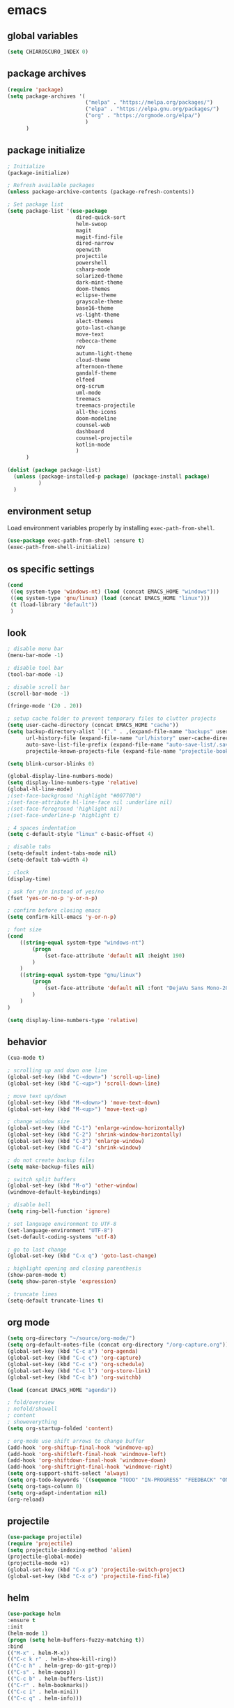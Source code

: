 * emacs
** global variables
#+BEGIN_SRC emacs-lisp
  (setq CHIAROSCURO_INDEX 0)
#+END_SRC
** package archives
#+BEGIN_SRC emacs-lisp
  (require 'package)
  (setq package-archives '(
                           ("melpa" . "https://melpa.org/packages/")
                           ("elpa" . "https://elpa.gnu.org/packages/")
                           ("org" . "https://orgmode.org/elpa/")
                           )
        )
#+END_SRC
** package initialize
#+BEGIN_SRC emacs-lisp
  ; Initialize
  (package-initialize)

  ; Refresh available packages
  (unless package-archive-contents (package-refresh-contents))

  ; Set package list
  (setq package-list '(use-package
                        dired-quick-sort
                        helm-swoop
                        magit
                        magit-find-file
                        dired-narrow
                        openwith
                        projectile
                        powershell
                        csharp-mode
                        solarized-theme
                        dark-mint-theme
                        doom-themes
                        eclipse-theme
                        grayscale-theme
                        base16-theme
                        vs-light-theme
                        alect-themes
                        goto-last-change
                        move-text
                        rebecca-theme
                        nov
                        autumn-light-theme
                        cloud-theme
                        afternoon-theme
                        gandalf-theme
                        elfeed
                        org-scrum
                        uml-mode
                        treemacs
                        treemacs-projectile
                        all-the-icons
                        doom-modeline
                        counsel-web
                        dashboard
                        counsel-projectile
                        kotlin-mode
                        )
        )

  (dolist (package package-list)
    (unless (package-installed-p package) (package-install package)
            )
    )
#+END_SRC
** environment setup
Load environment variables properly by installing =exec-path-from-shell=.
#+BEGIN_SRC emacs-lisp
  (use-package exec-path-from-shell :ensure t)
  (exec-path-from-shell-initialize)
#+END_SRC
** os specific settings
#+BEGIN_SRC emacs-lisp
  (cond
   ((eq system-type 'windows-nt) (load (concat EMACS_HOME "windows")))
   ((eq system-type 'gnu/linux) (load (concat EMACS_HOME "linux")))
   (t (load-library "default"))
   )
#+END_SRC
** look
#+BEGIN_SRC emacs-lisp
  ; disable menu bar
  (menu-bar-mode -1)

  ; disable tool bar
  (tool-bar-mode -1)

  ; disable scroll bar
  (scroll-bar-mode -1)

  (fringe-mode '(20 . 20))

  ; setup cache folder to prevent temporary files to clutter projects
  (setq user-cache-directory (concat EMACS_HOME "cache"))
  (setq backup-directory-alist `(("." . ,(expand-file-name "backups" user-cache-directory)))
        url-history-file (expand-file-name "url/history" user-cache-directory)
        auto-save-list-file-prefix (expand-file-name "auto-save-list/.saves-" user-cache-directory)
        projectile-known-projects-file (expand-file-name "projectile-bookmarks.eld" user-cache-directory))

  (setq blink-cursor-blinks 0)

  (global-display-line-numbers-mode)
  (setq display-line-numbers-type 'relative)
  (global-hl-line-mode)
  ;(set-face-background 'highlight "#007700")
  ;(set-face-attribute hl-line-face nil :underline nil)
  ;(set-face-foreground 'highlight nil)
  ;(set-face-underline-p 'highlight t)

  ; 4 spaces indentation
  (setq c-default-style "linux" c-basic-offset 4)

  ; disable tabs
  (setq-default indent-tabs-mode nil)
  (setq-default tab-width 4)

  ; clock
  (display-time)

  ; ask for y/n instead of yes/no
  (fset 'yes-or-no-p 'y-or-n-p)

  ; confirm before closing emacs
  (setq confirm-kill-emacs 'y-or-n-p)

  ; font size
  (cond
      ((string-equal system-type "windows-nt")
          (progn
              (set-face-attribute 'default nil :height 190)
          )
      )
      ((string-equal system-type "gnu/linux")
          (progn
              (set-face-attribute 'default nil :font "DejaVu Sans Mono-20")
          )
      )
  )

  (setq display-line-numbers-type 'relative)
#+END_SRC
** behavior
#+BEGIN_SRC emacs-lisp
  (cua-mode t)

  ; scrolling up and down one line
  (global-set-key (kbd "C-<down>") 'scroll-up-line)
  (global-set-key (kbd "C-<up>") 'scroll-down-line)

  ; move text up/down
  (global-set-key (kbd "M-<down>") 'move-text-down)
  (global-set-key (kbd "M-<up>") 'move-text-up)

  ; change window size
  (global-set-key (kbd "C-1") 'enlarge-window-horizontally)
  (global-set-key (kbd "C-2") 'shrink-window-horizontally)
  (global-set-key (kbd "C-3") 'enlarge-window)
  (global-set-key (kbd "C-4") 'shrink-window)

  ; do not create backup files
  (setq make-backup-files nil)

  ; switch split buffers
  (global-set-key (kbd "M-o") 'other-window)
  (windmove-default-keybindings)

  ; disable bell
  (setq ring-bell-function 'ignore)

  ; set language environment to UTF-8
  (set-language-environment "UTF-8")
  (set-default-coding-systems 'utf-8)

  ; go to last change
  (global-set-key (kbd "C-x q") 'goto-last-change)

  ; highlight opening and closing parenthesis
  (show-paren-mode t)
  (setq show-paren-style 'expression)

  ; truncate lines
  (setq-default truncate-lines t)
#+END_SRC
** org mode
#+BEGIN_SRC emacs-lisp
  (setq org-directory "~/source/org-mode/")
  (setq org-default-notes-file (concat org-directory "/org-capture.org"))
  (global-set-key (kbd "C-c a") 'org-agenda)
  (global-set-key (kbd "C-c c") 'org-capture)
  (global-set-key (kbd "C-c s") 'org-schedule)
  (global-set-key (kbd "C-c l") 'org-store-link)
  (global-set-key (kbd "C-c b") 'org-switchb)

  (load (concat EMACS_HOME "agenda"))

  ; fold/overview
  ; nofold/showall
  ; content
  ; showeverything
  (setq org-startup-folded 'content)

  ; org-mode use shift arrows to change buffer
  (add-hook 'org-shiftup-final-hook 'windmove-up)
  (add-hook 'org-shiftleft-final-hook 'windmove-left)
  (add-hook 'org-shiftdown-final-hook 'windmove-down)
  (add-hook 'org-shiftright-final-hook 'windmove-right)
  (setq org-support-shift-select 'always)
  (setq org-todo-keywords '((sequence "TODO" "IN-PROGRESS" "FEEDBACK" "ON-HOLD" "|" "DONE" "DELEGATED")))
  (setq org-tags-column 0)
  (setq org-adapt-indentation nil)
  (org-reload)
#+END_SRC
** projectile
#+BEGIN_SRC emacs-lisp
  (use-package projectile)
  (require 'projectile)
  (setq projectile-indexing-method 'alien)
  (projectile-global-mode)
  (projectile-mode +1)
  (global-set-key (kbd "C-x p") 'projectile-switch-project)
  (global-set-key (kbd "C-x o") 'projectile-find-file)
#+END_SRC
** helm
#+BEGIN_SRC emacs-lisp
  (use-package helm
  :ensure t
  :init
  (helm-mode 1)
  (progn (setq helm-buffers-fuzzy-matching t))
  :bind
  (("M-x" . helm-M-x))
  (("C-c k r" . helm-show-kill-ring))
  (("C-c h" . helm-grep-do-git-grep))
  (("C-s" . helm-swoop))
  (("C-c b" . helm-buffers-list))
  (("C-r" . helm-bookmarks))
  (("C-c i" . helm-mini))
  (("C-c q" . helm-info)))
#+END_SRC
** dired
#+BEGIN_SRC emacs-lisp
  ; dired move up folder with "b"
  (add-hook 'dired-mode-hook
            (lambda ()
              (define-key dired-mode-map (kbd "b")
                (lambda () (interactive) (find-alternate-file ".."))
                )
            )
  )

  (global-set-key (kbd "C-c f") 'find-name-dired)

  ; prevent warning to show on windows machine
  ; connected with dired-quick-sort
  ;(cond
  ; ((string-equal system-type "windows-nt")
  ;  (progn
  ;    (setq ls-lisp-use-insert-directory-program t)
  ;   )
  ; )
  ;)
  ; "S" opens the menu
  ;(use-package dired-quick-sort)
  ;(require 'dired-quick-sort)
  ;(dired-quick-sort-setup)

  ; open file in dired with eww, shortcut: e
  ; (define-key dired-mode-map "e" (lambda () (interactive) (eww-open-file (dired-get-file-for-visit))))

  (use-package dired-narrow
    :ensure t
    :config
    (bind-key "C-x f" #'dired-narrow)
    ;(bind-key "C-f" #'dired-narrow-fuzzy)
  )

  ;(use-package dired-subtree
  ;  :ensure t
  ;  :after dired
  ;  :config
  ;  (bind-key "C-c 1" #'dired-subtree-toggle)
  ;)
#+END_SRC
** lsp
*** Company
Complete anything aka Company provides auto-completion. Company-capf is enabled by default when you start LSP on a project. You can also invoke ~M-x company-capf~ to enable capf (completion at point function).
#+begin_src emacs-lisp
  (use-package company :ensure t)
#+end_src

*** Yasnippet
Yasnippet is a template system for Emacs. It allows you to type abbreviation and complete the associated text.
#+begin_src emacs-lisp
  (use-package yasnippet :config (yas-global-mode))
  (use-package yasnippet-snippets :ensure t)
#+end_src

E.g. In java mode, if you type ~pr~ and hit ~<TAB>~ it should complete to ~System.out.println("text");~

To create a new snippet you can use ~yas-new-snippet~ command.

*** FlyCheck
FlyCheck checks for errors in code at run-time.
#+begin_src emacs-lisp
  (use-package flycheck :ensure t :init (global-flycheck-mode))
#+end_src

*** Dap Mode
Emacs Debug Adapter Protocol aka DAP Mode allows us to debug your program. Below we will integrate ~dap-mode~ with ~dap-hydra~. ~Dap-hydra~ shows keys you can use to enable various options and jump through code at runtime. After we install dap-mode we will also install ~dap-java~.

#+begin_src emacs-lisp
  (use-package dap-mode
    :ensure t
    :after (lsp-mode)
    :functions dap-hydra/nil
    :config
    (require 'dap-java)
    :bind (:map lsp-mode-map
           ("<f5>" . dap-debug)
           ("M-<f5>" . dap-hydra))
    :hook ((dap-mode . dap-ui-mode)
      (dap-session-created . (lambda (&_rest) (dap-hydra)))
      (dap-terminated . (lambda (&_rest) (dap-hydra/nil)))))

  (use-package dap-java :ensure nil)
#+end_src

*** Treemacs
Treemacs provides UI elements used for LSP UI. Let's install lsp-treemacs and its dependency treemacs. We will also Assign ~M-9~ to show error list.
#+begin_src emacs-lisp
  (use-package lsp-treemacs
    :after (lsp-mode treemacs)
    :ensure t
    :commands lsp-treemacs-errors-list
    :bind (:map lsp-mode-map
           ("M-9" . lsp-treemacs-errors-list)))

  (use-package treemacs
    :ensure t
    :commands (treemacs)
    :after (lsp-mode)
    )

  (setq treemacs-no-png-images t)
#+end_src

*** LSP UI
LSP UI is used in various packages that require UI elements in LSP. E.g ~lsp-ui-flycheck-list~ opens a windows where you can see various coding errors while you code. You can use ~C-c l T~ to toggle several UI elements. We have also remapped some of the xref-find functions, so that we can easily jump around between symbols using ~M-.~, ~M-,~ and ~M-?~ keys.

#+begin_src emacs-lisp
  (use-package lsp-ui
    :ensure t
    :after (lsp-mode)
    :bind (:map lsp-ui-mode-map
                ([remap xref-find-definitions] . lsp-ui-peek-find-definitions)
                ([remap xref-find-references] . lsp-ui-peek-find-references))
    :init (setq lsp-ui-doc-delay 1.5
                lsp-ui-doc-position 'bottom
                lsp-ui-doc-max-width 100
                )
    )
#+end_src

Go through this [[https://github.com/emacs-lsp/lsp-ui/blob/master/lsp-ui-doc.el][link]] to see what other parameters are provided.

*** Helm LSP
Helm-lsp provides various functionality to work with the code. E.g Code actions like adding *getter, setter, toString*, refactoring etc. You can use ~helm-lsp-workspace-symbol~ to find various symbols (classes) within your workspace.

LSP's built in symbol explorer uses ~xref-find-apropos~ to provide symbol navigation. Below we will replace that with helm version. After that you can use ~C-c l g a~ to find workspace symbols in a more intuitive way.

#+begin_src emacs-lisp
  (use-package helm-lsp
    :ensure t
    :after (lsp-mode)
    :commands (helm-lsp-workspace-symbol)
    :init (define-key lsp-mode-map [remap xref-find-apropos] #'helm-lsp-workspace-symbol)
    )
#+end_src

*** Install LSP Package
Let's install the main package for lsp. Here we will integrate lsp with which-key. This way, when we type the prefix key ~C-c l~ we get additional help for compliting the command.

#+begin_src emacs-lisp
  (use-package lsp-mode
    :ensure t
    :hook (
           (lsp-mode . lsp-enable-which-key-integration)
           (java-mode . #'lsp-deferred)
           )
    :init (setq
           lsp-keymap-prefix "C-c l"              ; this is for which-key integration documentation, need to use lsp-mode-map
           lsp-enable-file-watchers nil
           read-process-output-max (* 1024 1024)  ; 1 mb
           lsp-completion-provider :capf
           lsp-idle-delay 0.500
           )
    :config
    (setq lsp-intelephense-multi-root nil) ; don't scan unnecessary projects
    (with-eval-after-load 'lsp-intelephense
      (setf (lsp--client-multi-root (gethash 'iph lsp-clients)) nil)
      )
    (define-key lsp-mode-map (kbd "C-c l") lsp-command-map)
    )
#+end_src

You can start LSP server in a java project by using ~C-c l s s~. Once you type ~C-c l~ ~which-key~ package should guide you through rest of the options. In above setting I have added some memory management settings as suggested in [[https://emacs-lsp.github.io/lsp-mode/page/performance/][this guide]]. Change them to higher numbers, if you find *lsp-mode* sluggish in your computer.

*** LSP Java
This is the package that handles server installation and session management.
#+begin_src  emacs-lisp
  (use-package lsp-java
    :ensure t
    :config (add-hook 'java-mode-hook 'lsp)
    )
#+end_src
** magit
(global-magit-file-mode t)
#+begin_src emacs-lisp
  (use-package magit)
  (use-package magit-find-file)
#+end_src
** eww
#+begin_src emacs-lisp
  (setq browse-url-browser-function 'eww-browse-url ; Use eww as the default browser
        shr-use-fonts  nil ; No special fonts
        shr-use-colors nil ; No colors
                                          ;shr-indentation 80 ; Left-side margin
                                          ;shr-width 80 ; Fold ;TODO: ext to 70 columns
        eww-search-prefix "https://wiby.me/?q=") ; Use another engine for searching
 #+end_src
** nov
#+BEGIN_SRC emacs-lisp
  (defun my:nov-visual-line-mode()
    (interactive)
    (visual-line-mode)
    )

  (add-hook 'nov-mode-hook 'my:nov-visual-line-mode)
#+END_SRC
** engine mode
#+BEGIN_SRC emacs-lisp
;(require 'engine-mode)
;(engine-mode t)

;(defengine duckduckgo
;  "https://duckduckgo.com/?q=%s"
;  :keybinding "d")

;(defengine google
;  "http://www.google.com/search?ie=utf-8&oe=utf-8&q=%s"
;  :keybinding "g")

;(defengine google-images
;  "http://www.google.com/images?hl=en&source=hp&biw=1440&bih=795&gbv=2&aq=f&aqi=&aql=&oq=&q=%s"
;  :keybinding "i")

;(defengine google-maps
;  "http://maps.google.com/maps?q=%s"
;  :keybinding "m")

;(defengine stack-overflow
;  "https://stackoverflow.com/search?q=%s"
;  :keybinding "o")

;(defengine wikipedia
;  "http://www.wikipedia.org/search-redirect.php?language=en&go=Go&search=%s"
;  :keybinding "w")

;(defengine youtube
;  "http://www.youtube.com/results?aq=f&oq=&search_query=%s"
;  :keybinding "y")
#+END_SRC
** openwith
#+BEGIN_SRC emacs-lisp
  (require 'openwith)
  (openwith-mode t)
  (setq openwith-associations
        (list (list (openwith-make-extension-regexp '("pdf")) "evince" '(file))
              (list (openwith-make-extension-regexp '("avi" "mp3" "mp4" "wav")) "vlc" '(file))
              (list (openwith-make-extension-regexp '("sln")) "C:\\Program Files (x86)\\Microsoft Visual Studio\\2019\\Professional\\Common7\\IDE\\devenv.exe" '(file))
              )
        )
#+END_SRC
** winner mode
#+BEGIN_SRC emacs-lisp
  (when (fboundp 'winner-mode)
    (winner-mode 1)
    )
#+END_SRC
** nov (epub)
#+BEGIN_SRC emacs-lisp
  (add-to-list 'auto-mode-alist '("\\.epub\\'" . nov-mode))
  (defun my-nov-font-setup ()
    (face-remap-add-relative 'variable-pitch :family "Liberation Serif" :height 1.0))
  (add-hook 'nov-mode-hook 'my-nov-font-setup)
#+END_SRC
** ido
#+BEGIN_SRC emacs-lisp
  (setq ido-enable-flex-matching t)
  (ido-mode 1)
#+END_SRC
** doom-modeline
#+BEGIN_SRC emacs-lisp
  (require 'doom-modeline)
  (doom-modeline-mode 1)

  ;; How tall the mode-line should be. It's only respected in GUI.
  ;; If the actual char height is larger, it respects the actual height.
  (cond
   ((string-equal system-type "windows-nt")
    (progn
      (setq doom-modeline-height 42)
      )
    )
   ((string-equal system-type "gnu/linux")
    (progn
      (setq doom-modeline-height 42)
      )
    )
   )

  ;(custom-set-faces `(doom-modeline-icon-inactive ((t (:inherit mode-line-inactive)))))

  ;; How wide the mode-line bar should be. It's only respected in GUI.
  (setq doom-modeline-bar-width 10)

  ;; Whether to use hud instead of default bar. It's only respected in GUI.
  ;(defcustom doom-modeline-hud nil)

  ;; The limit of the window width.
  ;; If `window-width' is smaller than the limit, some information won't be displayed.
  ;(setq doom-modeline-window-width-limit fill-column)

  ;; How to detect the project root.
  ;; The default priority of detection is `ffip' > `projectile' > `project'.
  ;; nil means to use `default-directory'.
  ;; The project management packages have some issues on detecting project root.
  ;; e.g. `projectile' doesn't handle symlink folders well, while `project' is unable
  ;; to hanle sub-projects.
  ;; You can specify one if you encounter the issue.
  ;(setq doom-modeline-project-detection 'project)

  ;; Determines the style used by `doom-modeline-buffer-file-name'.
  ;;
  ;; Given ~/Projects/FOSS/emacs/lisp/comint.el
  ;;   auto => emacs/lisp/comint.el (in a project) or comint.el
  ;;   truncate-upto-project => ~/P/F/emacs/lisp/comint.el
  ;;   truncate-from-project => ~/Projects/FOSS/emacs/l/comint.el
  ;;   truncate-with-project => emacs/l/comint.el
  ;;   truncate-except-project => ~/P/F/emacs/l/comint.el
  ;;   truncate-upto-root => ~/P/F/e/lisp/comint.el
  ;;   truncate-all => ~/P/F/e/l/comint.el
  ;;   truncate-nil => ~/Projects/FOSS/emacs/lisp/comint.el
  ;;   relative-from-project => emacs/lisp/comint.el
  ;;   relative-to-project => lisp/comint.el
  ;;   file-name => comint.el
  ;;   buffer-name => comint.el<2> (uniquify buffer name)
  ;;
  ;; If you are experiencing the laggy issue, especially while editing remote files
  ;; with tramp, please try `file-name' style.
  ;; Please refer to https://github.com/bbatsov/projectile/issues/657.
  ;(setq doom-modeline-buffer-file-name-style 'auto)

  ;; Whether display icons in the mode-line.
  ;; While using the server mode in GUI, should set the value explicitly.
  (setq doom-modeline-icon (display-graphic-p))

  ;; Whether display the icon for `major-mode'. It respects `doom-modeline-icon'.
  (setq doom-modeline-major-mode-icon t)

  ;; Whether display the colorful icon for `major-mode'.
  ;; It respects `all-the-icons-color-icons'.
  (setq doom-modeline-major-mode-color-icon t)

  ;; Whether display the icon for the buffer state. It respects `doom-modeline-icon'.
  (setq doom-modeline-buffer-state-icon t)

  ;; Whether display the modification icon for the buffer.
  ;; It respects `doom-modeline-icon' and `doom-modeline-buffer-state-icon'.
  (setq doom-modeline-buffer-modification-icon t)

  ;; Whether to use unicode as a fallback (instead of ASCII) when not using icons.
  (setq doom-modeline-unicode-fallback nil)

  ;; Whether display the minor modes in the mode-line.
  ;(setq doom-modeline-minor-modes nil)

  ;; If non-nil, a word count will be added to the selection-info modeline segment.
  ;(setq doom-modeline-enable-word-count nil)

  ;; Major modes in which to display word count continuously.
  ;; Also applies to any derived modes. Respects `doom-modeline-enable-word-count'.
  ;; If it brings the sluggish issue, disable `doom-modeline-enable-word-count' or
  ;; remove the modes from `doom-modeline-continuous-word-count-modes'.
  ;(setq doom-modeline-continuous-word-count-modes '(markdown-mode gfm-mode org-mode))

  ;; Whether display the buffer encoding.
  ;(setq doom-modeline-buffer-encoding t)

  ;; Whether display the indentation information.
  ;(setq doom-modeline-indent-info nil)

  ;; If non-nil, only display one number for checker information if applicable.
  ;(setq doom-modeline-checker-simple-format t)

  ;; The maximum number displayed for notifications.
  ;(setq doom-modeline-number-limit 99)

  ;; The maximum displayed length of the branch name of version control.
  ;(setq doom-modeline-vcs-max-length 12)

  ;; Whether display the workspace name. Non-nil to display in the mode-line.
  ;(setq doom-modeline-workspace-name t)

  ;; Whether display the perspective name. Non-nil to display in the mode-line.
  ;(setq doom-modeline-persp-name t)

  ;; If non nil the default perspective name is displayed in the mode-line.
  ;(setq doom-modeline-display-default-persp-name nil)

  ;; If non nil the perspective name is displayed alongside a folder icon.
  ;(setq doom-modeline-persp-icon t)

  ;; Whether display the `lsp' state. Non-nil to display in the mode-line.
  ;(setq doom-modeline-lsp t)

  ;; Whether display the GitHub notifications. It requires `ghub' package.
  ;(setq doom-modeline-github nil)

  ;; The interval of checking GitHub.
  ;(setq doom-modeline-github-interval (* 30 60))

  ;; Whether display the modal state icon.
  ;; Including `evil', `overwrite', `god', `ryo' and `xah-fly-keys', etc.
  ;(setq doom-modeline-modal-icon t)

  ;; Whether display the mu4e notifications. It requires `mu4e-alert' package.
  ;(setq doom-modeline-mu4e nil)

  ;; Whether display the gnus notifications.
  ;(setq doom-modeline-gnus t)

  ;; Wheter gnus should automatically be updated and how often (set to 0 or smaller than 0 to disable)
  ;(setq doom-modeline-gnus-timer 2)

  ;; Wheter groups should be excludede when gnus automatically being updated.
  ;(setq doom-modeline-gnus-excluded-groups '("dummy.group"))

  ;; Whether display the IRC notifications. It requires `circe' or `erc' package.
  ;(setq doom-modeline-irc t)

  ;; Function to stylize the irc buffer names.
  ;(setq doom-modeline-irc-stylize 'identity)

  ;; Whether display the environment version.
  ;(setq doom-modeline-env-version t)
  ;; Or for individual languages
  ;(setq doom-modeline-env-enable-python t)
  ;(setq doom-modeline-env-enable-ruby t)
  ;(setq doom-modeline-env-enable-perl t)
  ;(setq doom-modeline-env-enable-go t)
  ;(setq doom-modeline-env-enable-elixir t)
  ;(setq doom-modeline-env-enable-rust t)

  ;; Change the executables to use for the language version string
  ;(setq doom-modeline-env-python-executable "python") ; or `python-shell-interpreter'
  ;(setq doom-modeline-env-ruby-executable "ruby")
  ;(setq doom-modeline-env-perl-executable "perl")
  ;(setq doom-modeline-env-go-executable "go")
  ;(setq doom-modeline-env-elixir-executable "iex")
  ;(setq doom-modeline-env-rust-executable "rustc")

  ;; What to display as the version while a new one is being loaded
  ;(setq doom-modeline-env-load-string "...")

  ;; Hooks that run before/after the modeline version string is updated
  ;(setq doom-modeline-before-update-env-hook nil)
  ;(setq doom-modeline-after-update-env-hook nil)
#+END_SRC
** mood-line-mode
#+BEGIN_SRC emacs-lisp
;(mood-line-mode)
#+END_SRC
** clock
#+BEGIN_SRC emacs-lisp
  (setq display-time-world-list '(("Europe/Vienna" "Graz")))
#+END_SRC
** elfeed
#+BEGIN_SRC emacs-lisp
  (require 'elfeed)
  (setq elfeed-feeds
        '(
          ;("https://rss.orf.at/news.xml" news)
          ;("https://rss.orf.at/steiermark.xml" news graz)
          ;("https://www.reddit.com/r/graz/.rss" news graz)

          ;("https://screenrant.com/feed" movie film kino)

          ("https://www.comicsrss.com/rss/dilbert.rss" comics dilbert)
          ("https://www.comicsrss.com/rss/garfield.rss" comics garfield)
          ("https://www.comicsrss.com/rss/peanuts.rss" comics peanuts)
          )
        )
#+END_SRC
** counsel-web
#+BEGIN_SRC emacs-lisp
  (require 'counsel-web)

  ;; Define "C-c w" as a prefix key.
  (defvar counsel-web-map
    (let ((map (make-sparse-keymap "counsel-web")))
      (define-key map (kbd "w") #'counsel-web-suggest)
      (define-key map (kbd "s") #'counsel-web-search)
      (define-key map (kbd ".") #'counsel-web-thing-at-point)
      map)
    )
  (global-set-key (kbd "C-c w") counsel-web-map)
#+END_SRC
** dashboard
#+BEGIN_SRC emacs-lisp
  (require 'dashboard)
  (dashboard-setup-startup-hook)
  (setq dashboard-projects-switch-function 'counsel-projectile-switch-project-by-name)
  (setq dashboard-projects-backend 'projectile)
  (setq dashboard-items '(
                          (projects . 10)
                          (bookmarks . 10)
                          (agenda . 10)
                          (recents  . 5)
                          ;(registers . 10)
                          )
        )
  (setq dashboard-startup-banner nil)
  (setq dashboard-set-footer nil)
  (setq dashboard-center-content t)
  (setq dashboard-set-heading-icons t)
  (dashboard-modify-heading-icons '(
                                    (projects . "terminal")
                                    (bookmarks . "git-branch")
                                    (agenda . "bug")
                                    (recents . "code")
                                    ;(registers . "code")
                                    )
                                  )
  (setq dashboard-set-init-info t)
#+END_SRC
** counsel-projectile
#+BEGIN_SRC emacs-lisp
(counsel-projectile-mode t)
#+END_SRC
** custom pop up
#+BEGIN_SRC emacs-lisp
;(setq temp-buffer-show-function t)

;(with-output-to-temp-buffer "foo"
;    (print 20)
;    (print standard-output))
#+END_SRC
** custom functions
#+BEGIN_SRC emacs-lisp
    (defun my:switch-buffers-right()
      (interactive)
      (org-shiftright)
      (next-buffer)
      (org-shiftleft)
      (next-buffer)
      (org-shiftright)
      )

    (defun my:switch-buffers-left()
      (interactive)
      (org-shiftleft)
      (next-buffer)
      (org-shiftright)
      (next-buffer)
      (org-shiftleft)
      )

    (defun my:duplicate-line()
      (interactive)
      (move-beginning-of-line 1)
      (kill-line)
      (yank)
      (open-line 1)
      (next-line 1)
      (yank)
      )
  
    (defun eww-new ()
      (interactive)
      (let ((url (read-from-minibuffer "Enter URL or keywords: ")))
        (switch-to-buffer (generate-new-buffer "eww"))
        (eww-mode)
        (eww url)
        )
      )
  
    (defvar java-function-regexp
      (concat
       "^[ \t]*"                                   ; leading white space
       "\\(public\\|private\\|protected\\|"        ; some of these 8 keywords
       "abstract\\|final\\|static\\|"
       "synchronized\\|native"
       "\\|override"                               ; C# support
       "\\|[ \t\n\r]\\)*"                          ; or whitespace
       "[a-zA-Z0-9_$]+"                            ; return type
       "[ \t\n\r]*[[]?[]]?"                        ; (could be array)
       "[ \t\n\r]+"                                ; whitespace
       "\\([a-zA-Z0-9_$]+\\)"                      ; the name we want!
       "[ \t\n\r]*"                                ; optional whitespace
       "("                                         ; open the param list
       "\\([ \t\n\r]*"                             ; optional whitespace
       "\\<[a-zA-Z0-9_$]+\\>"                      ; typename
       "[ \t\n\r]*[[]?[]]?"                        ; (could be array)
       "[ \t\n\r]+"                                ; whitespace
       "\\<[a-zA-Z0-9_$]+\\>"                      ; variable name
       "[ \t\n\r]*[[]?[]]?"                        ; (could be array)
       "[ \t\n\r]*,?\\)*"                          ; opt whitespace and comma
       "[ \t\n\r]*"                                ; optional whitespace
       ")"                                         ; end the param list
       )
      )
  
    (defun my:next-java-method()
      (interactive)
      (re-search-forward java-function-regexp nil t)
      (recenter)
      )
  
    (defun my:prev-java-method()
      (interactive)
      (re-search-backward java-function-regexp nil t)
      (recenter)
      )
  
    (defvar next-method-regexp "\\(class\\|def\\|public\\|private\\|protected\\|defun\\|defvar\\|[a-zA-Z0-9_$]+(\\)")
  
    (defun my:next-method()
      (interactive)
      (re-search-forward next-method-regexp nil t)
      (recenter)
    )
  
    (defun my:prev-method()
      (interactive)
      (re-search-backward next-method-regexp nil t)
      (recenter)
    )
  
    (defun my:previous-link-center()
      (interactive)
      (Info-prev-reference)
      (recenter)
    )
  
    (defun my:next-link-center()
      (interactive)
      (Info-next-reference)
      (recenter)
    )
  
    (defun my:agenda-view()
      (interactive)
      (org-agenda t "a")
      (org-agenda-day-view)
      (delete-other-windows)
      (org-agenda-redo-all)
      )
  
;(add-hook 'java-mode-hook
;          (lambda ()
;           (font-lock-add-keywords nil
;            '(("\\<\\(\\sw+\\) ?(" 1
;               'dired-special t)))))
  
  ;  (add-hook 'java-mode-hook (lambda ()
  ;                              (font-lock-add-keywords
  ;                               'java-mode
  ;                               '(("hello" 1 'font-lock-preprocessor-face)))
  ;                              )
  ;            )
                                ; '(("\\<\\(\\sw+\\) ?(" 1 'font-lock-function-name-face)))
#+END_SRC
** key bindings
#+BEGIN_SRC emacs-lisp
  (global-set-key (kbd "<f10>") 'tmm-menubar)
  (global-set-key (kbd "C-x q") 'goto-last-change)
  (global-set-key (kbd "C-x l") 'locate)
  (global-set-key (kbd "C-x C-b") 'switch-to-buffer)
  (global-set-key (kbd "C-<next>") 'next-buffer)
  (global-set-key (kbd "C-<prior>") 'previous-buffer)
  (global-set-key (kbd "C-c f") 'find-name-dired)
  (global-set-key (kbd "C-x g") 'magit-status)
  (global-set-key (kbd "C-x p") 'projectile-switch-project)
  (global-set-key (kbd "C-x o") 'projectile-find-file)
  (global-set-key (kbd "C-c d") 'my:duplicate-line)
  (global-set-key (kbd "<C-iso-lefttab>") 'my:previous-link-center)
  (global-set-key (kbd "<C-tab>") 'completion-at-point)
  (global-set-key (kbd "C-x 7") 'helm-world-time)
  (global-set-key (kbd "C-c m") 'my:agenda-view)
  ;(global-set-key (kbd "C-S-<up>") 'my:prev-method)
  ;(global-set-key (kbd "C-S-<down>") 'my:next-method)
  (global-set-key (kbd "C-S-<up>") 'my:prev-java-method)
  (global-set-key (kbd "C-S-<down>") 'my:next-java-method)
  (global-set-key (kbd "C-x <up>") 'my:switch-buffers-right)
  (global-set-key (kbd "C-x <down>") 'my:switch-buffers-left)
#+END_SRC
** themes
#+BEGIN_SRC emacs-lisp
  (defvar chiaroscuro-index 0 "Index representing the current theme")
  (setq chiaroscuro-index 0)

  (setq themes-list '(
                      ;eclipse
                      ;vs-light
                      ;doom-gruvbox
                      ;dark-mint
                      ;alect-light-alt
                      ;grayscale
                      ;base16-icy
                      ;base16-atelier-dune
                      rebecca
                      ;alect-black-alt
                      ;base16-3024
                      ;base16-circus
                      ;base16-darkviolet
                      ;base16-apathy
                      ;base16-atelier-dune-light
                      ;tron-legacy
                      ;base16-bespin
                      ;base16-atelier-sulphurpool
                      base16-pico
                      ;base16-pop
                      ;base16-vulcan
                      ;doom-homage-black
                      ;doom-outrun-electric
                      ;doom-spacegrey
                      ;autumn-light
                      ;cloud
                      ;afternoon
                      ;gandalf
                      ;base16-redscreen
                      ;base16-red2screen
                      ;base16-greenscreen
                      ;doom-manegarm
                      ;doom-laserwave
                      doom-zenburn
                      chiaroscuro
                      chiaroscuro
                      chiaroscuro
                      chiaroscuro
                      chiaroscuro
                      )
        )

  (defvar theme-index 0 "Index representing the current theme")
  (setq theme-index 0)
  (setq number-of-themes (length themes-list))

  (defun my:disable-themes()
    (interactive)
    (setq loop-index 0)
    (while (< loop-index number-of-themes)
      (disable-theme (nth loop-index themes-list))
      (setq loop-index (+ loop-index 1)
            )
      )
    )

  (defun my:reset-themes-index()
    (interactive)
    (setq theme-index 0)
    (setq CHIAROSCURO_INDEX 0)
    (my:disable-themes)
    (my:set-mode-line-font)
    )
  (global-set-key (kbd "C-5") 'my:reset-themes-index)

  (defun my:theme-down()
    (interactive)
    (setq theme-index (- theme-index 1))
    (my:toggle-themes)
    (my:set-mode-line-font)
    )
  (global-set-key (kbd "C-6") 'my:theme-down)

  (defun my:theme-up()
    (interactive)
    (setq theme-index (+ theme-index 1))
    (my:toggle-themes)
    (my:set-mode-line-font)
    )
  (global-set-key (kbd "C-7") 'my:theme-up)
  (global-set-key (kbd "C-`") 'my:theme-up)

  (defun my:loop()
    (interactive)
    (setq loop-index 1)
    (setq themes-list-index 0)
    (while (<= loop-index number-of-themes)
      (if (eq theme-index loop-index)
          (progn
            (load-theme (nth themes-list-index themes-list) t)
            (message "%s" (nth themes-list-index themes-list))
            )
        )
      (setq loop-index (+ loop-index 1))
      (setq themes-list-index (+ themes-list-index 1))
      )
    )

  (defun my:toggle-themes()
    (interactive)
    (my:disable-themes)

    (if (eq theme-index -1)
        (progn
          (setq theme-index number-of-themes)
          )
      )

    (if (eq theme-index 0)
        (progn
          (message "emacs")
          )
      )

    (my:loop)

    (if (> theme-index number-of-themes)
        (progn
          (setq theme-index 0)
          (message "emacs")
          )
      )
    )

  (defun my:set-mode-line-font()
    (interactive)
    (cond
     ((string-equal system-type "windows-nt")
      (progn
        (set-face-attribute 'mode-line nil :font "Tw Cen MT-25")
        (set-face-attribute 'mode-line-inactive nil :font "Tw Cen MT-25")
        )
      )
     ((string-equal system-type "gnu/linux")
      (progn
        (set-face-attribute 'mode-line nil :font "Comfortaa-25")
        (set-face-attribute 'mode-line-inactive nil :font "Comfortaa-25")
        )
      )
     )
    )

  (my:set-mode-line-font)
#+END_SRC
** dap-debug template
#+BEGIN_SRC emacs-lisp
  (dap-register-debug-template "My Runner1"
                               (list :type "java"
                                     :request "launch"
                                     :args "heeeeeeeeeello"
                                     :vmArgs ""
                                     :projectName "maven_sandbox"
                                     :mainClass "org.sandbox.Main"
                                     :env '(("DEV" . "1"))
                                     )
                               )

  (dap-register-debug-template "My Runner2"
                               (list :type "java"
                                     :request "launch"
                                     :args "1 2 3 4 5 6"
                                     :vmArgs ""
                                     :projectName "maven_sandbox"
                                     :mainClass "org.sandbox.Main"
                                     :env '(("DEV" . "1"))
                                     )
                               )
#+END_SRC
